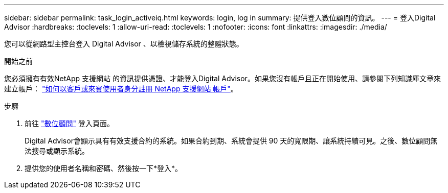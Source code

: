 ---
sidebar: sidebar 
permalink: task_login_activeiq.html 
keywords: login, log in 
summary: 提供登入數位顧問的資訊。 
---
= 登入Digital Advisor
:hardbreaks:
:toclevels: 1
:allow-uri-read: 
:toclevels: 1
:nofooter: 
:icons: font
:linkattrs: 
:imagesdir: ./media/


[role="lead"]
您可以從網路型主控台登入 Digital Advisor 、以檢視儲存系統的整體狀態。

.開始之前
您必須擁有有效NetApp 支援網站 的資訊提供憑證、才能登入Digital Advisor。如果您沒有帳戶且正在開始使用、請參閱下列知識庫文章來建立帳戶：
link:https://kb.netapp.com/Support/General_Support/How_to_register_for_a_NetApp_Support_Site_account_as_a_Customer_or_a_Guest_user["如何以客戶或來賓使用者身分註冊 NetApp 支援網站 帳戶"^]。

.步驟
. 前往 link:https://activeiq.netapp.com/?source=onlinedocs["數位顧問"^] 登入頁面。
+
Digital Advisor會顯示具有有效支援合約的系統。如果合約到期、系統會提供 90 天的寬限期、讓系統持續可見。之後、數位顧問無法搜尋或顯示系統。

. 提供您的使用者名稱和密碼、然後按一下*登入*。

